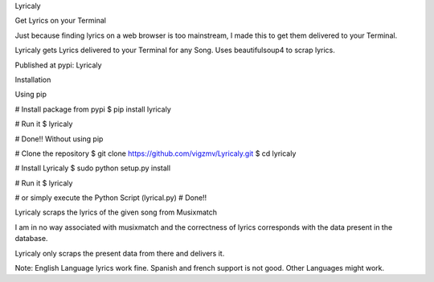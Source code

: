 Lyricaly

Get Lyrics on your Terminal

Just because finding lyrics on a web browser is too mainstream, I made this to get them delivered to your Terminal.

Lyricaly gets Lyrics delivered to your Terminal for any Song. Uses beautifulsoup4 to scrap lyrics.

Published at pypi: Lyricaly


Installation

Using pip

# Install package from pypi
$ pip install lyricaly

# Run it
$ lyricaly

# Done!!
Without using pip

# Clone the repository
$ git clone https://github.com/vigzmv/Lyricaly.git
$ cd lyricaly

# Install Lyricaly
$ sudo python setup.py install

# Run it
$ lyricaly

# or simply execute the Python Script (lyrical.py)
# Done!!

Lyricaly scraps the lyrics of the given song from Musixmatch

I am in no way associated with musixmatch and the correctness of lyrics corresponds with the data present in the database.

Lyricaly only scraps the present data from there and delivers it.

Note: English Language lyrics work fine. Spanish and french support is not good. Other Languages might work.
